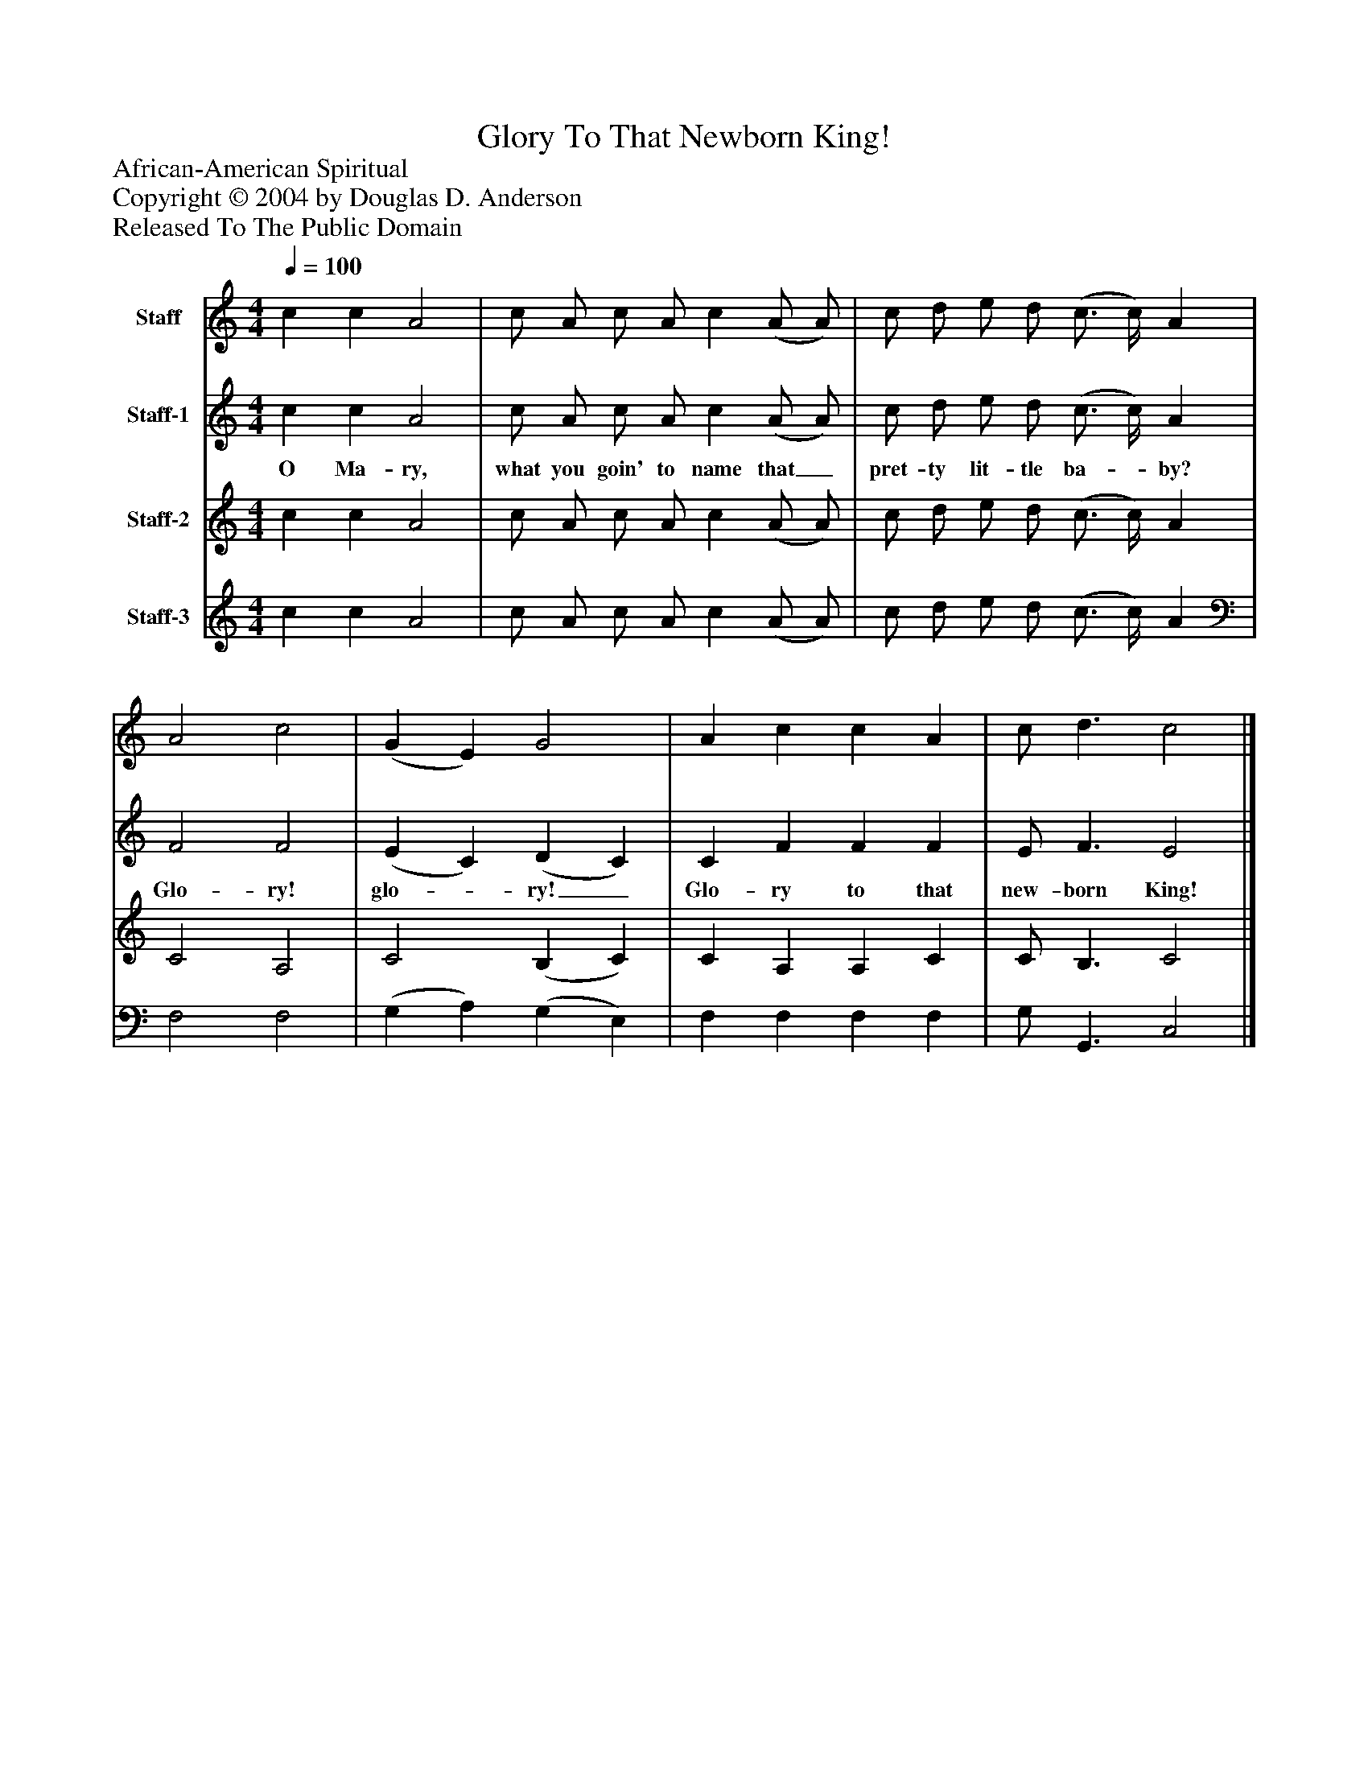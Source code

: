 %%abc-creator mxml2abc 1.4
%%abc-version 2.0
%%continueall true
%%titletrim true
%%titleformat A-1 T C1, Z-1, S-1
X: 0
T: Glory To That Newborn King!
Z: African-American Spiritual
Z: Copyright © 2004 by Douglas D. Anderson
Z: Released To The Public Domain
L: 1/4
M: 4/4
Q: 1/4=100
V: P1 name="Staff"
%%MIDI program 1 19
V: P2 name="Staff-1"
%%MIDI program 2 -1
V: P3 name="Staff-2"
%%MIDI program 3 -1
V: P4 name="Staff-3"
%%MIDI program 4 -1
K: C
[V: P1]  c c A2 | c/ A/ c/ A/ c (A/ A/) | c/ d/ e/ d/ (c3/4 c/4) A | A2 c2 | (G E) G2 | A c c A | c/ d3/ c2|]
[V: P2]  c c A2 | c/ A/ c/ A/ c (A/ A/) | c/ d/ e/ d/ (c3/4 c/4) A | F2 F2 | (E C) (D C) | C F F F | E/ F3/ E2|]
w: O Ma- ry, what you goin' to name that_ pret- ty lit- tle ba-_ by? Glo- ry! glo-_ ry!_ Glo- ry to that new- born King!
[V: P3]  c c A2 | c/ A/ c/ A/ c (A/ A/) | c/ d/ e/ d/ (c3/4 c/4) A | C2 A,2 | C2 (B, C) | C A, A, C | C/ B,3/ C2|]
[V: P4]  c c A2 | c/ A/ c/ A/ c (A/ A/) | c/ d/ e/ d/ (c3/4 c/4) A | F,2 F,2 | (G, A,) (G, E,) | F, F, F, F, | G,/ G,,3/ C,2|]

